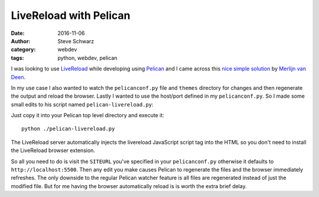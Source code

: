 =========================
 LiveReload with Pelican
=========================
:date: 2016-11-06
:author: Steve Schwarz
:category: webdev
:tags: python, webdev, pelican

I was looking to use `LiveReload <http://livereload.com/>`_ while developing using  `Pelican <http://getpelican.com>`_ and I came across this `nice simple solution <https://merlijn.vandeen.nl/2015/pelican-livereload.html>`_ by `Merlijn van Deen <https://merlijn.vandeen.nl/>`_.

In my use case I also wanted to watch the ``pelicanconf.py`` file and ``themes`` directory for changes and then regenerate the output and reload the browser. Lastly I wanted to use the host/port defined in my ``pelicanconf.py``. So I made some small edits to his script named ``pelican-livereload.py``:

.. raw:: html

  <script src="https://gist.github.com/saschwarz/8eff30f5ea5d468f0b86bd0bb149a186.js"></script>

Just copy it into your Pelican top level directory and execute it::

  python ./pelican-livereload.py

The LiveReload server automatically injects the livereload JavaScript script tag into the HTML so you don't need to install the LiveReload browser extension.

So all you need to do is visit the ``SITEURL`` you've specified in your ``pelicanconf.py`` otherwise it defaults to ``http://localhost:5500``. Then any edit you make causes Pelican to regenerate the files and the browser immediately refreshes. The only downside to the regular Pelican watcher feature is all files are regenerated instead of just the modified file. But for me having the browser automatically reload is is worth the extra brief delay.
